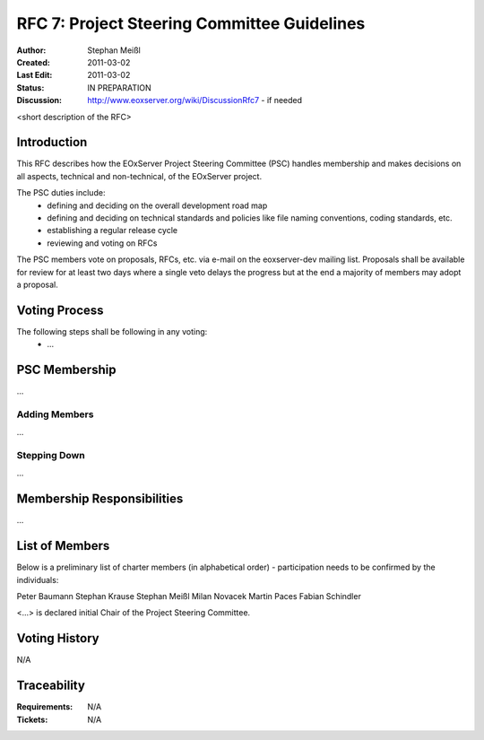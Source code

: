 .. RFC 7: Project Steering Committee Guidelines

RFC 7: Project Steering Committee Guidelines
=====================

:Author: Stephan Meißl
:Created: 2011-03-02
:Last Edit: 2011-03-02
:Status: IN PREPARATION
:Discussion: http://www.eoxserver.org/wiki/DiscussionRfc7 - if needed

<short description of the RFC>

Introduction
------------

This RFC describes how the EOxServer Project Steering Committee (PSC) handles membership and makes decisions on all aspects, technical and non-technical, of the EOxServer project.

The PSC duties include:
 * defining and deciding on the overall development road map
 * defining and deciding on technical standards and policies like file naming conventions, coding standards, etc.
 * establishing a regular release cycle
 * reviewing and voting on RFCs

The PSC members vote on proposals, RFCs, etc. via e-mail on the eoxserver-dev mailing list. Proposals shall be available for review for at least two days where a single veto delays the progress but at the end a majority of members may adopt a proposal.

Voting Process
---------------

The following steps shall be following in any voting:
 * ...

PSC Membership
---------------

...

Adding Members
~~~~~~~~~~~~~~~~~~

...

Stepping Down
~~~~~~~~~~~~~~~~~~

...

Membership Responsibilities
---------------

...

List of Members
---------------

Below is a preliminary list of charter members (in alphabetical order) - participation needs to be confirmed by the individuals:

Peter Baumann
Stephan Krause
Stephan Meißl
Milan Novacek
Martin Paces
Fabian Schindler

<...> is declared initial Chair of the Project Steering Committee.

Voting History
--------------

N/A

Traceability
------------

:Requirements: N/A
:Tickets: N/A
